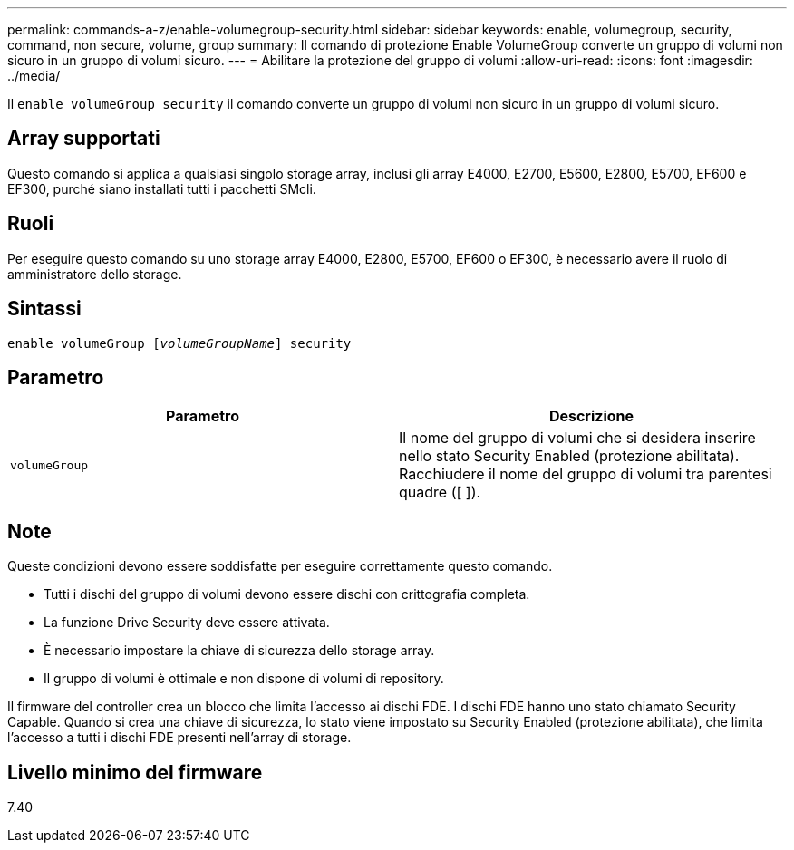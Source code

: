 ---
permalink: commands-a-z/enable-volumegroup-security.html 
sidebar: sidebar 
keywords: enable, volumegroup, security, command, non secure, volume, group 
summary: Il comando di protezione Enable VolumeGroup converte un gruppo di volumi non sicuro in un gruppo di volumi sicuro. 
---
= Abilitare la protezione del gruppo di volumi
:allow-uri-read: 
:icons: font
:imagesdir: ../media/


[role="lead"]
Il `enable volumeGroup security` il comando converte un gruppo di volumi non sicuro in un gruppo di volumi sicuro.



== Array supportati

Questo comando si applica a qualsiasi singolo storage array, inclusi gli array E4000, E2700, E5600, E2800, E5700, EF600 e EF300, purché siano installati tutti i pacchetti SMcli.



== Ruoli

Per eseguire questo comando su uno storage array E4000, E2800, E5700, EF600 o EF300, è necessario avere il ruolo di amministratore dello storage.



== Sintassi

[source, cli, subs="+macros"]
----
pass:quotes[enable volumeGroup [_volumeGroupName_]] security
----


== Parametro

[cols="2*"]
|===
| Parametro | Descrizione 


 a| 
`volumeGroup`
 a| 
Il nome del gruppo di volumi che si desidera inserire nello stato Security Enabled (protezione abilitata). Racchiudere il nome del gruppo di volumi tra parentesi quadre ([ ]).

|===


== Note

Queste condizioni devono essere soddisfatte per eseguire correttamente questo comando.

* Tutti i dischi del gruppo di volumi devono essere dischi con crittografia completa.
* La funzione Drive Security deve essere attivata.
* È necessario impostare la chiave di sicurezza dello storage array.
* Il gruppo di volumi è ottimale e non dispone di volumi di repository.


Il firmware del controller crea un blocco che limita l'accesso ai dischi FDE. I dischi FDE hanno uno stato chiamato Security Capable. Quando si crea una chiave di sicurezza, lo stato viene impostato su Security Enabled (protezione abilitata), che limita l'accesso a tutti i dischi FDE presenti nell'array di storage.



== Livello minimo del firmware

7.40
